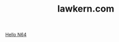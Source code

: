 #+TITLE:lawkern.com

#+KEYWORDS: Programming, Computers
#+DESCRIPTION: The personal website of Lawrence D. Kern.

#+OPTIONS: title:nil html-postamble:nil
#+HTML_HEAD_EXTRA:

[[./hello-n64.org][Hello N64]]
